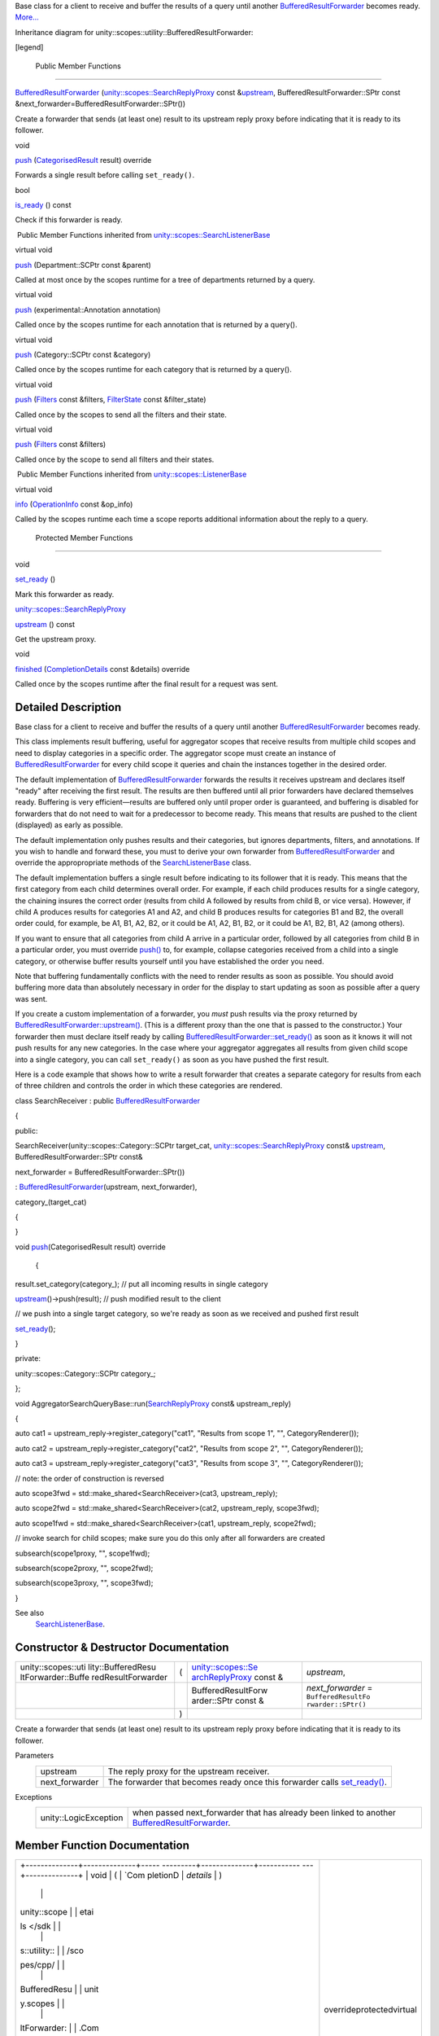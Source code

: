 Base class for a client to receive and buffer the results of a query
until another
`BufferedResultForwarder </sdk/scopes/cpp/unity.scopes.utility/BufferedResultForwarder/>`__
becomes ready.
`More... </sdk/scopes/cpp/unity.scopes.utility/BufferedResultForwarder#details>`__

Inheritance diagram for unity::scopes::utility::BufferedResultForwarder:

|Inheritance graph|

[legend]

        Public Member Functions
-------------------------------

 

`BufferedResultForwarder </sdk/scopes/cpp/unity.scopes.utility/BufferedResultForwarder#acd998587334a306b04e3e3a5e548ff93>`__
(`unity::scopes::SearchReplyProxy </sdk/scopes/cpp/unity.scopes#a9cd604d9b842ac3b2b8636c2165dec1f>`__
const
&\ `upstream </sdk/scopes/cpp/unity.scopes.utility/BufferedResultForwarder#a55fd083a188f5dd2a940b1f280409347>`__,
BufferedResultForwarder::SPtr const
&next\_forwarder=BufferedResultForwarder::SPtr())

 

| Create a forwarder that sends (at least one) result to its upstream
  reply proxy before indicating that it is ready to its follower.

 

void 

`push </sdk/scopes/cpp/unity.scopes.utility/BufferedResultForwarder#af712d8a72e6cd0818ab9d2c3274b25e6>`__
(`CategorisedResult </sdk/scopes/cpp/unity.scopes.CategorisedResult/>`__
result) override

 

| Forwards a single result before calling ``set_ready()``.

 

bool 

`is\_ready </sdk/scopes/cpp/unity.scopes.utility/BufferedResultForwarder#a57ee331710c5bbaa806082b2dd8abc23>`__
() const

 

| Check if this forwarder is ready.

 

|-| Public Member Functions inherited from
`unity::scopes::SearchListenerBase </sdk/scopes/cpp/unity.scopes.SearchListenerBase/>`__

virtual void 

`push </sdk/scopes/cpp/unity.scopes.SearchListenerBase#a93ba33c6e1a0064ac9756134ccb11705>`__
(Department::SCPtr const &parent)

 

| Called at most once by the scopes runtime for a tree of departments
  returned by a query.

 

virtual void 

`push </sdk/scopes/cpp/unity.scopes.SearchListenerBase#ab96864e4b3d6718e4b87b81aa14657e3>`__
(experimental::Annotation annotation)

 

| Called once by the scopes runtime for each annotation that is returned
  by a query().

 

virtual void 

`push </sdk/scopes/cpp/unity.scopes.SearchListenerBase#af246bd38c8ba9cec36dfae3d0607dbfc>`__
(Category::SCPtr const &category)

 

| Called once by the scopes runtime for each category that is returned
  by a query().

 

virtual void 

`push </sdk/scopes/cpp/unity.scopes.SearchListenerBase#ac7904ac1f83fe60cddc8f08c6e7d971b>`__
(`Filters </sdk/scopes/cpp/unity.scopes#adab58c13cf604e0e64bd6b1a745364d3>`__
const &filters,
`FilterState </sdk/scopes/cpp/unity.scopes.FilterState/>`__ const
&filter\_state)

 

| Called once by the scopes to send all the filters and their state.

 

virtual void 

`push </sdk/scopes/cpp/unity.scopes.SearchListenerBase#aaf1af46d5d7b1219558f15c22ef85b10>`__
(`Filters </sdk/scopes/cpp/unity.scopes#adab58c13cf604e0e64bd6b1a745364d3>`__
const &filters)

 

| Called once by the scope to send all filters and their states.

 

|-| Public Member Functions inherited from
`unity::scopes::ListenerBase </sdk/scopes/cpp/unity.scopes.ListenerBase/>`__

virtual void 

`info </sdk/scopes/cpp/unity.scopes.ListenerBase#a3b38fa642754142f40968f3ff8d1bdc8>`__
(`OperationInfo </sdk/scopes/cpp/unity.scopes.OperationInfo/>`__ const
&op\_info)

 

| Called by the scopes runtime each time a scope reports additional
  information about the reply to a query.

 

        Protected Member Functions
----------------------------------

void 

`set\_ready </sdk/scopes/cpp/unity.scopes.utility/BufferedResultForwarder#a20816aac742adffdc16b8e8405c61c87>`__
()

 

| Mark this forwarder as ready.

 

`unity::scopes::SearchReplyProxy </sdk/scopes/cpp/unity.scopes#a9cd604d9b842ac3b2b8636c2165dec1f>`__ 

`upstream </sdk/scopes/cpp/unity.scopes.utility/BufferedResultForwarder#a55fd083a188f5dd2a940b1f280409347>`__
() const

 

| Get the upstream proxy.

 

void 

`finished </sdk/scopes/cpp/unity.scopes.utility/BufferedResultForwarder#a9bd57e76c08a01560a700d665cc40e96>`__
(`CompletionDetails </sdk/scopes/cpp/unity.scopes.CompletionDetails/>`__
const &details) override

 

| Called once by the scopes runtime after the final result for a request
  was sent.

 

Detailed Description
--------------------

Base class for a client to receive and buffer the results of a query
until another
`BufferedResultForwarder </sdk/scopes/cpp/unity.scopes.utility/BufferedResultForwarder/>`__
becomes ready.

This class implements result buffering, useful for aggregator scopes
that receive results from multiple child scopes and need to display
categories in a specific order. The aggregator scope must create an
instance of
`BufferedResultForwarder </sdk/scopes/cpp/unity.scopes.utility/BufferedResultForwarder/>`__
for every child scope it queries and chain the instances together in the
desired order.

The default implementation of
`BufferedResultForwarder </sdk/scopes/cpp/unity.scopes.utility/BufferedResultForwarder/>`__
forwards the results it receives upstream and declares itself "ready"
after receiving the first result. The results are then buffered until
all prior forwarders have declared themselves ready. Buffering is very
efficient—results are buffered only until proper order is guaranteed,
and buffering is disabled for forwarders that do not need to wait for a
predecessor to become ready. This means that results are pushed to the
client (displayed) as early as possible.

The default implementation only pushes results and their categories, but
ignores departments, filters, and annotations. If you wish to handle and
forward these, you must to derive your own forwarder from
`BufferedResultForwarder </sdk/scopes/cpp/unity.scopes.utility/BufferedResultForwarder/>`__
and override the appropropriate methods of the
`SearchListenerBase </sdk/scopes/cpp/unity.scopes.SearchListenerBase/>`__
class.

The default implementation buffers a single result before indicating to
its follower that it is ready. This means that the first category from
each child determines overall order. For example, if each child produces
results for a single category, the chaining insures the correct order
(results from child A followed by results from child B, or vice versa).
However, if child A produces results for categories A1 and A2, and child
B produces results for categories B1 and B2, the overall order could,
for example, be A1, B1, A2, B2, or it could be A1, A2, B1, B2, or it
could be A1, B2, B1, A2 (among others).

If you want to ensure that all categories from child A arrive in a
particular order, followed by all categories from child B in a
particular order, you must override
`push() </sdk/scopes/cpp/unity.scopes.utility/BufferedResultForwarder#af712d8a72e6cd0818ab9d2c3274b25e6>`__
to, for example, collapse categories received from a child into a single
category, or otherwise buffer results yourself until you have
established the order you need.

Note that buffering fundamentally conflicts with the need to render
results as soon as possible. You should avoid buffering more data than
absolutely necessary in order for the display to start updating as soon
as possible after a query was sent.

If you create a custom implementation of a forwarder, you *must* push
results via the proxy returned by
`BufferedResultForwarder::upstream() </sdk/scopes/cpp/unity.scopes.utility/BufferedResultForwarder#a55fd083a188f5dd2a940b1f280409347>`__.
(This is a different proxy than the one that is passed to the
constructor.) Your forwarder then must declare itself ready by calling
`BufferedResultForwarder::set\_ready() </sdk/scopes/cpp/unity.scopes.utility/BufferedResultForwarder#a20816aac742adffdc16b8e8405c61c87>`__
as soon as it knows it will not push results for any new categories. In
the case where your aggregator aggregates all results from given child
scope into a single category, you can call ``set_ready()`` as soon as
you have pushed the first result.

Here is a code example that shows how to write a result forwarder that
creates a separate category for results from each of three children and
controls the order in which these categories are rendered.

class SearchReceiver : public
`BufferedResultForwarder </sdk/scopes/cpp/unity.scopes.utility/BufferedResultForwarder#acd998587334a306b04e3e3a5e548ff93>`__

{

public:

SearchReceiver(unity::scopes::Category::SCPtr target\_cat,
`unity::scopes::SearchReplyProxy </sdk/scopes/cpp/unity.scopes#a9cd604d9b842ac3b2b8636c2165dec1f>`__
const&
`upstream </sdk/scopes/cpp/unity.scopes.utility/BufferedResultForwarder#a55fd083a188f5dd2a940b1f280409347>`__,
BufferedResultForwarder::SPtr const&

next\_forwarder = BufferedResultForwarder::SPtr())

:
`BufferedResultForwarder </sdk/scopes/cpp/unity.scopes.utility/BufferedResultForwarder#acd998587334a306b04e3e3a5e548ff93>`__\ (upstream,
next\_forwarder),

category\_(target\_cat)

{

}

void
`push </sdk/scopes/cpp/unity.scopes.utility/BufferedResultForwarder#af712d8a72e6cd0818ab9d2c3274b25e6>`__\ (CategorisedResult
result) override

 {

result.set\_category(category\_); // put all incoming results in single
category

`upstream </sdk/scopes/cpp/unity.scopes.utility/BufferedResultForwarder#a55fd083a188f5dd2a940b1f280409347>`__\ ()->push(result);
// push modified result to the client

// we push into a single target category, so we're ready as soon as we
received and pushed first result

`set\_ready </sdk/scopes/cpp/unity.scopes.utility/BufferedResultForwarder#a20816aac742adffdc16b8e8405c61c87>`__\ ();

}

private:

unity::scopes::Category::SCPtr category\_;

};

void
AggregatorSearchQueryBase::run(\ `SearchReplyProxy </sdk/scopes/cpp/unity.scopes#a9cd604d9b842ac3b2b8636c2165dec1f>`__
const& upstream\_reply)

{

auto cat1 = upstream\_reply->register\_category("cat1", "Results from
scope 1", "", CategoryRenderer());

auto cat2 = upstream\_reply->register\_category("cat2", "Results from
scope 2", "", CategoryRenderer());

auto cat3 = upstream\_reply->register\_category("cat3", "Results from
scope 3", "", CategoryRenderer());

// note: the order of construction is reversed

auto scope3fwd = std::make\_shared<SearchReceiver>(cat3,
upstream\_reply);

auto scope2fwd = std::make\_shared<SearchReceiver>(cat2,
upstream\_reply, scope3fwd);

auto scope1fwd = std::make\_shared<SearchReceiver>(cat1,
upstream\_reply, scope2fwd);

// invoke search for child scopes; make sure you do this only after all
forwarders are created

subsearch(scope1proxy, "", scope1fwd);

subsearch(scope2proxy, "", scope2fwd);

subsearch(scope3proxy, "", scope3fwd);

}

See also
    `SearchListenerBase </sdk/scopes/cpp/unity.scopes.SearchListenerBase/>`__.

Constructor & Destructor Documentation
--------------------------------------

+--------------------+--------------------+--------------------+--------------------+
| unity::scopes::uti | (                  | `unity::scopes::Se | *upstream*,        |
| lity::BufferedResu |                    | archReplyProxy </s |                    |
| ltForwarder::Buffe |                    | dk/scopes/cpp/unit |                    |
| redResultForwarder |                    | y.scopes#a9cd604d9 |                    |
|                    |                    | b842ac3b2b8636c216 |                    |
|                    |                    | 5dec1f>`__         |                    |
|                    |                    | const &            |                    |
+--------------------+--------------------+--------------------+--------------------+
|                    |                    | BufferedResultForw | *next\_forwarder*  |
|                    |                    | arder::SPtr        | =                  |
|                    |                    | const &            | ``BufferedResultFo |
|                    |                    |                    | rwarder::SPtr()``  |
+--------------------+--------------------+--------------------+--------------------+
|                    | )                  |                    |                    |
+--------------------+--------------------+--------------------+--------------------+

Create a forwarder that sends (at least one) result to its upstream
reply proxy before indicating that it is ready to its follower.

Parameters
    +-------------------+---------------------------------------------------------------------------------------------------------------------------------------------------------------------------------+
    | upstream          | The reply proxy for the upstream receiver.                                                                                                                                      |
    +-------------------+---------------------------------------------------------------------------------------------------------------------------------------------------------------------------------+
    | next\_forwarder   | The forwarder that becomes ready once this forwarder calls `set\_ready() </sdk/scopes/cpp/unity.scopes.utility/BufferedResultForwarder#a20816aac742adffdc16b8e8405c61c87>`__.   |
    +-------------------+---------------------------------------------------------------------------------------------------------------------------------------------------------------------------------+

Exceptions
    +-------------------------+--------------------------------------------------------------------------------------------------------------------------------------------------------------------+
    | unity::LogicException   | when passed next\_forwarder that has already been linked to another `BufferedResultForwarder </sdk/scopes/cpp/unity.scopes.utility/BufferedResultForwarder/>`__.   |
    +-------------------------+--------------------------------------------------------------------------------------------------------------------------------------------------------------------+

Member Function Documentation
-----------------------------

+--------------------------------------+--------------------------------------+
| +--------------+--------------+----- | overrideprotectedvirtual             |
| ---------+--------------+----------- |                                      |
| ---+--------------+                  |                                      |
| | void         | (            | `Com |                                      |
| pletionD | *details*    | )          |                                      |
|    |              |                  |                                      |
| | unity::scope |              | etai |                                      |
| ls </sdk |              |            |                                      |
|    |              |                  |                                      |
| | s::utility:: |              | /sco |                                      |
| pes/cpp/ |              |            |                                      |
|    |              |                  |                                      |
| | BufferedResu |              | unit |                                      |
| y.scopes |              |            |                                      |
|    |              |                  |                                      |
| | ltForwarder: |              | .Com |                                      |
| pletionD |              |            |                                      |
|    |              |                  |                                      |
| | :finished    |              | etai |                                      |
| ls/>`__  |              |            |                                      |
|    |              |                  |                                      |
| |              |              | cons |                                      |
| t &      |              |            |                                      |
|    |              |                  |                                      |
| +--------------+--------------+----- |                                      |
| ---------+--------------+----------- |                                      |
| ---+--------------+                  |                                      |
+--------------------------------------+--------------------------------------+

Called once by the scopes runtime after the final result for a request
was sent.

Calls to
`finished() </sdk/scopes/cpp/unity.scopes.utility/BufferedResultForwarder#a9bd57e76c08a01560a700d665cc40e96>`__
are made by an arbitrary thread.

Exceptions thrown from
`finished() </sdk/scopes/cpp/unity.scopes.utility/BufferedResultForwarder#a9bd57e76c08a01560a700d665cc40e96>`__
are ignored.

Parameters
    +-----------+-----------------------------------------------------------------------------------------------------------------------------------------+
    | details   | Contains details about the completion status of a query as well as any additional information regarding the operation of the request.   |
    +-----------+-----------------------------------------------------------------------------------------------------------------------------------------+

Implements
`unity::scopes::ListenerBase </sdk/scopes/cpp/unity.scopes.ListenerBase#afb44937749b61c9e3ebfa20ec6e4634b>`__.

+----------------+----------------+----------------+----------------+----------------+
| bool           | (              |                | )              | const          |
| unity::scopes: |                |                |                |                |
| :utility::Buff |                |                |                |                |
| eredResultForw |                |                |                |                |
| arder::is\_rea |                |                |                |                |
| dy             |                |                |                |                |
+----------------+----------------+----------------+----------------+----------------+

Check if this forwarder is ready.

Once ready, the forwarder no longer buffers any results and passes them
to the upstream proxy immediately.

Returns
    ``true`` if this forwarder called
    `set\_ready() </sdk/scopes/cpp/unity.scopes.utility/BufferedResultForwarder#a20816aac742adffdc16b8e8405c61c87>`__,
    ``false`` otherwise.

+--------------------------------------+--------------------------------------+
| +--------------+--------------+----- | overridevirtual                      |
| ---------+--------------+----------- |                                      |
| ---+--------------+                  |                                      |
| | void         | (            | `Cat |                                      |
| egorised | *result*     | )          |                                      |
|    |              |                  |                                      |
| | unity::scope |              | Resu |                                      |
| lt </sdk |              |            |                                      |
|    |              |                  |                                      |
| | s::utility:: |              | /sco |                                      |
| pes/cpp/ |              |            |                                      |
|    |              |                  |                                      |
| | BufferedResu |              | unit |                                      |
| y.scopes |              |            |                                      |
|    |              |                  |                                      |
| | ltForwarder: |              | .Cat |                                      |
| egorised |              |            |                                      |
|    |              |                  |                                      |
| | :push        |              | Resu |                                      |
| lt/>`__  |              |            |                                      |
|    |              |                  |                                      |
| +--------------+--------------+----- |                                      |
| ---------+--------------+----------- |                                      |
| ---+--------------+                  |                                      |
+--------------------------------------+--------------------------------------+

Forwards a single result before calling ``set_ready()``.

This default implementation forwards incoming results unchanged to the
upstream reply proxy and marks the forwarder ready after forwarding the
first result.

This method is called once by the scopes run time for each result that
is returned by a query().

Parameters
    +----------+------------------------+
    | result   | The received result.   |
    +----------+------------------------+

Implements
`unity::scopes::SearchListenerBase </sdk/scopes/cpp/unity.scopes.SearchListenerBase#a3ebd3e8be67824c7a34068da6075bd99>`__.

+--------------------------------------+--------------------------------------+
| +----------------+----------------+- | protected                            |
| ---------------+----------------+--- |                                      |
| -------------+                       |                                      |
| | void           | (              |  |                                      |
|                | )              |    |                                      |
|              |                       |                                      |
| | unity::scopes: |                |  |                                      |
|                |                |    |                                      |
|              |                       |                                      |
| | :utility::Buff |                |  |                                      |
|                |                |    |                                      |
|              |                       |                                      |
| | eredResultForw |                |  |                                      |
|                |                |    |                                      |
|              |                       |                                      |
| | arder::set\_re |                |  |                                      |
|                |                |    |                                      |
|              |                       |                                      |
| | ady            |                |  |                                      |
|                |                |    |                                      |
|              |                       |                                      |
| +----------------+----------------+- |                                      |
| ---------------+----------------+--- |                                      |
| -------------+                       |                                      |
+--------------------------------------+--------------------------------------+

Mark this forwarder as ready.

If you create a custom forwarder, you should call this method as soon as
your forwarder will no longer push results for new categories.

+--------------------------------------+--------------------------------------+
| +----------------+----------------+- | protected                            |
| ---------------+----------------+--- |                                      |
| -------------+                       |                                      |
| | `unity::scopes | (              |  |                                      |
|                | )              | co |                                      |
| nst          |                       |                                      |
| | ::SearchReplyP |                |  |                                      |
|                |                |    |                                      |
|              |                       |                                      |
| | roxy </sdk/sco |                |  |                                      |
|                |                |    |                                      |
|              |                       |                                      |
| | pes/cpp/unity. |                |  |                                      |
|                |                |    |                                      |
|              |                       |                                      |
| | scopes#a9cd604 |                |  |                                      |
|                |                |    |                                      |
|              |                       |                                      |
| | d9b842ac3b2b86 |                |  |                                      |
|                |                |    |                                      |
|              |                       |                                      |
| | 36c2165dec1f>` |                |  |                                      |
|                |                |    |                                      |
|              |                       |                                      |
| | __             |                |  |                                      |
|                |                |    |                                      |
|              |                       |                                      |
| | unity::scopes: |                |  |                                      |
|                |                |    |                                      |
|              |                       |                                      |
| | :utility::Buff |                |  |                                      |
|                |                |    |                                      |
|              |                       |                                      |
| | eredResultForw |                |  |                                      |
|                |                |    |                                      |
|              |                       |                                      |
| | arder::upstrea |                |  |                                      |
|                |                |    |                                      |
|              |                       |                                      |
| | m              |                |  |                                      |
|                |                |    |                                      |
|              |                       |                                      |
| +----------------+----------------+- |                                      |
| ---------------+----------------+--- |                                      |
| -------------+                       |                                      |
+--------------------------------------+--------------------------------------+

Get the upstream proxy.

Returns an instance of buffered reply proxy for all push,
register\_departments, and register\_category operations. Note that this
proxy is *not* the same proxy as the one passed to the constructor.

Returns
    The buffered reply proxy.

.. |Inheritance graph| image:: /media/sdk/scopes/cpp/unity.scopes.utility/BufferedResultForwarder/classunity_1_1scopes_1_1utility_1_1_buffered_result_forwarder__inherit__graph.png
.. |-| image:: /media/sdk/scopes/cpp/unity.scopes.utility/BufferedResultForwarder/closed.png

